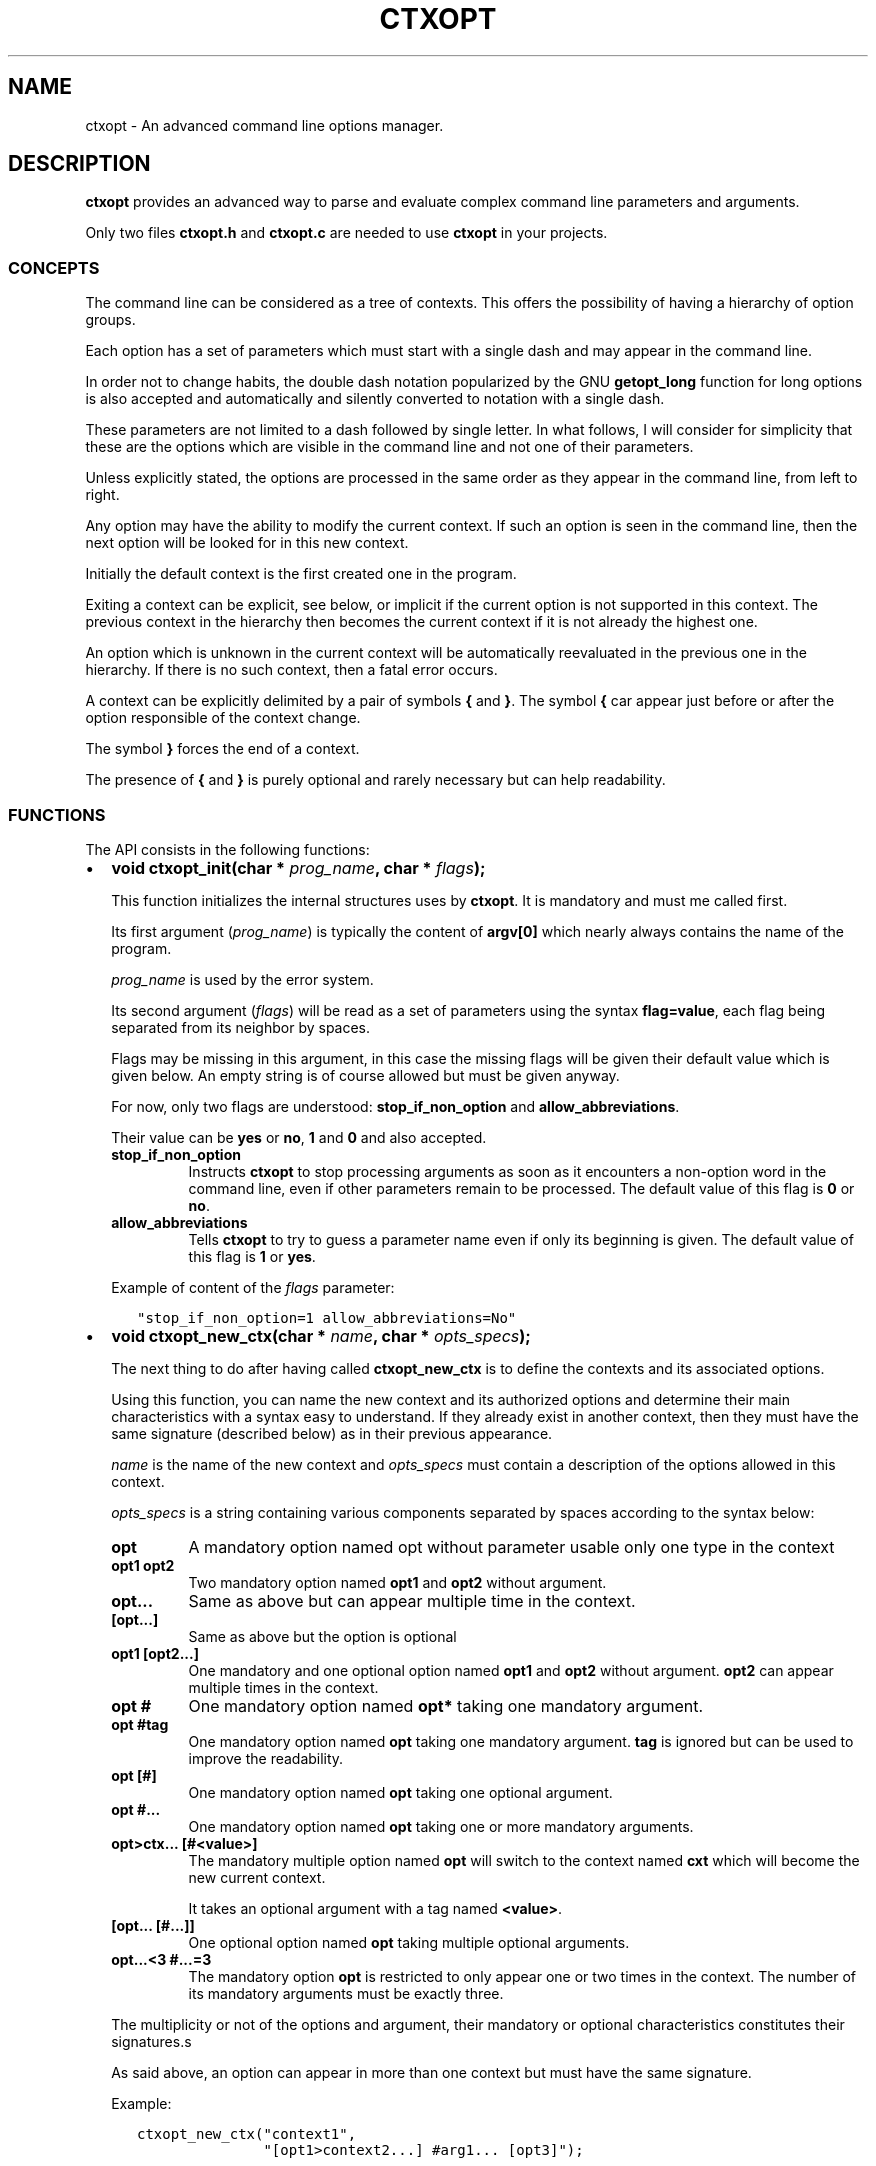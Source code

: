 .\" Man page generated from reStructuredText.
.
.TH CTXOPT 3 "2020" "" ""
.SH NAME
ctxopt \- An advanced command line options manager.
.
.nr rst2man-indent-level 0
.
.de1 rstReportMargin
\\$1 \\n[an-margin]
level \\n[rst2man-indent-level]
level margin: \\n[rst2man-indent\\n[rst2man-indent-level]]
-
\\n[rst2man-indent0]
\\n[rst2man-indent1]
\\n[rst2man-indent2]
..
.de1 INDENT
.\" .rstReportMargin pre:
. RS \\$1
. nr rst2man-indent\\n[rst2man-indent-level] \\n[an-margin]
. nr rst2man-indent-level +1
.\" .rstReportMargin post:
..
.de UNINDENT
. RE
.\" indent \\n[an-margin]
.\" old: \\n[rst2man-indent\\n[rst2man-indent-level]]
.nr rst2man-indent-level -1
.\" new: \\n[rst2man-indent\\n[rst2man-indent-level]]
.in \\n[rst2man-indent\\n[rst2man-indent-level]]u
..
.SH DESCRIPTION
.sp
\fBctxopt\fP provides an advanced way to parse and evaluate complex command
line parameters and arguments.
.sp
Only two files \fBctxopt.h\fP and \fBctxopt.c\fP are needed to use \fBctxopt\fP
in your projects.
.SS CONCEPTS
.sp
The command line can be considered as a tree of contexts.
This offers the possibility of having a hierarchy of option groups.
.sp
Each option has a set of parameters which must start with a single dash
and may appear in the command line.
.sp
In order not to change habits, the double dash notation popularized by
the GNU \fBgetopt_long\fP function for long options is also accepted and
automatically and silently converted to notation with a single dash.
.sp
These parameters are not limited to a dash followed by single letter.
In what follows, I will consider for simplicity that these are the options
which are visible in the command line and not one of their parameters.
.sp
Unless explicitly stated, the options are processed in the same order
as they appear in the command line, from left to right.
.sp
Any option may have the ability to modify the current context.
If such an option is seen in the command line, then the next option will
be looked for in this new context.
.sp
Initially the default context is the first created one in the program.
.sp
Exiting a context can be explicit, see below, or implicit if the current
option is not supported in this context.
The previous context in the hierarchy then becomes the current context
if it is not already the highest one.
.sp
An option which is unknown in the current context will be automatically
reevaluated in the previous one in the hierarchy.
If there is no such context, then a fatal error occurs.
.sp
A context can be explicitly delimited by a pair of symbols \fB{\fP and
\fB}\fP\&.
The symbol \fB{\fP car appear just before or after the option responsible
of the context change.
.sp
The symbol \fB}\fP forces the end of a context.
.sp
The presence of \fB{\fP and \fB}\fP is purely optional and rarely necessary
but can help readability.
.SS FUNCTIONS
.sp
The API consists in the following functions:
.INDENT 0.0
.IP \(bu 2
\fBvoid ctxopt_init(char *\fP \fIprog_name\fP\fB, char *\fP \fIflags\fP\fB);\fP
.sp
This function initializes the internal structures uses by \fBctxopt\fP\&.
It is mandatory and must me called first.
.sp
Its first argument (\fIprog_name\fP) is typically the content of \fBargv[0]\fP
which nearly always contains the name of the program.
.sp
\fIprog_name\fP is used by the error system.
.sp
Its second argument (\fIflags\fP) will be read as a set of parameters
using the syntax \fBflag=value\fP, each flag being separated from
its neighbor by spaces.
.sp
Flags may be missing in this argument, in this case the missing flags
will be given their default value which is given below.
An empty string is of course allowed but must be given anyway.
.sp
For now, only two flags are understood: \fBstop_if_non_option\fP and
\fBallow_abbreviations\fP\&.
.sp
Their value can be \fByes\fP or \fBno\fP, \fB1\fP and \fB0\fP and also accepted.
.INDENT 2.0
.TP
.B stop_if_non_option
Instructs \fBctxopt\fP to stop processing arguments as soon as it
encounters a non\-option word in the command line, even if other
parameters remain to be processed. The default value of this flag
is \fB0\fP or \fBno\fP\&.
.TP
.B allow_abbreviations
Tells \fBctxopt\fP to try to guess a parameter name even if only its
beginning is given. The default value of this flag is \fB1\fP or
\fByes\fP\&.
.UNINDENT
.sp
Example of content of the \fIflags\fP parameter:
.INDENT 2.0
.INDENT 3.5
.sp
.nf
.ft C
"stop_if_non_option=1 allow_abbreviations=No"
.ft P
.fi
.UNINDENT
.UNINDENT
.UNINDENT
.nf

.fi
.sp
.INDENT 0.0
.IP \(bu 2
\fBvoid ctxopt_new_ctx(char *\fP \fIname\fP\fB, char *\fP \fIopts_specs\fP\fB);\fP
.sp
The next thing to do after having called \fBctxopt_new_ctx\fP is to
define the contexts and its associated options.
.sp
Using this function, you can name the new context and its authorized
options and determine their main characteristics with a syntax easy
to understand.
If they already exist in another context, then they must have the same
signature (described below) as in their previous appearance.
.sp
\fIname\fP is the name of the new context and \fIopts_specs\fP must contain a
description of the options allowed in this context.
.sp
\fIopts_specs\fP is a string containing various components separated by
spaces according to the syntax below:
.INDENT 2.0
.TP
.B opt
A mandatory option named opt without parameter usable only one type in
the context
.TP
.B opt1 opt2
Two mandatory option named \fBopt1\fP and \fBopt2\fP without argument.
.TP
.B opt...
Same as above but can appear multiple time in the context.
.TP
.B [opt...]
Same as above but the option is optional
.TP
.B opt1 [opt2...]
One mandatory and one optional option named \fBopt1\fP and \fBopt2\fP
without argument. \fBopt2\fP can appear multiple times in the context.
.TP
.B opt #
One mandatory option named \fBopt*\fP taking one mandatory argument.
.TP
.B opt #tag
One mandatory option named \fBopt\fP taking one mandatory argument.
\fBtag\fP is ignored but can be used to improve the readability.
.TP
.B opt [#]
One mandatory option named \fBopt\fP taking one optional argument.
.TP
.B opt #...
One mandatory option named \fBopt\fP taking one or more mandatory
arguments.
.TP
.B opt>ctx... [#<value>]
The mandatory multiple option named \fBopt\fP will switch to the
context named \fBcxt\fP which will become the new current context.
.sp
It takes an optional argument with a tag named \fB<value>\fP\&.
.TP
.B [opt... [#...]]
One optional option named \fBopt\fP taking multiple optional
arguments.
.TP
.B opt...<3 #...=3
The mandatory option \fBopt\fP is restricted to only appear one or
two times in the context.
The number of its mandatory arguments must be exactly three.
.UNINDENT
.sp
The multiplicity or not of the options and argument, their mandatory or
optional characteristics constitutes their signatures.s
.sp
As said above, an option can appear in more than one context but must
have the same signature.
.sp
Example:
.INDENT 2.0
.INDENT 3.5
.sp
.nf
.ft C
ctxopt_new_ctx("context1",
               "[opt1>context2...] #arg1... [opt3]");

ctxopt_new_ctx("context2",
               "[opt2 [#arg2]] [opt3]");
.ft P
.fi
.UNINDENT
.UNINDENT
.sp
In the previous example, three options \fBopt1\fP, \fBopt2\fP and \fBopt3\fP
are defined.
.INDENT 2.0
.INDENT 3.5
.INDENT 0.0
.TP
.B opt1
is mandatory and can appear more than one time and take multiple
mandatory arguments.
.TP
.B opt2
is optional and take an optional argument.
.TP
.B opt3
is optional and take no argument.
Note that \fBopt3\fP is legal in both contexts.
.UNINDENT
.nf

.fi
.sp
.sp
\fBopt2\fP, if present in the command line, will be evaluated in the
context \fBcontext2\fP\&.
Note that, in this example, the \fBcontext2\fP can only be entered if
\fBopt1\fP has previously been seen in the command line.
Hence, \fBopt2\fP is only legal if \fBopt1\fP is present first.
.sp
\fBopt3\fP does not have this limitation.
In fact, as \fBopt3\fP is optional in \fBcontext2\fP and if its action
function is not interested in the name of the current context,
then it could have been omitted from the second setting thanks to
the backtracking: an option which is illegal in a context is retried
in the previous context in the hierarchy.
.UNINDENT
.UNINDENT
.UNINDENT
.nf

.fi
.sp
.INDENT 0.0
.IP \(bu 2
\fBvoid ctxopt_ctx_disp_usage(char *\fP \fIctx_name\fP\fB, usage_behaviour\fP \fIaction\fP\fB);\fP
.sp
This function builds and prints an usage help text for the
specific context \fIctx_name\fP\&.
The symbols used in this text are the same as those used when defining
options in \fBctxopt_new_ctx\fP\&.
.sp
The parameter \fIaction\fP can take the following values:
.INDENT 2.0
.TP
.B continue_after
The program is not stopped when this function returns.
.TP
.B exit_after
The program is stopped with a non zero return code (typically 1)
when this function returns.
.UNINDENT
.sp
The usage text is followed by a legend explaining the symbols meanings.
This function is useful when associated with a \fBhelp\fP or \fBusage\fP
option.
.UNINDENT
.nf

.fi
.sp
.INDENT 0.0
.IP \(bu 2
\fBvoid ctxopt_disp_usage(usage_behaviour\fP \fIaction\fP\fB);\fP
.sp
This function is similar to the preceding one but displays the usage
help text for all the defined contexts.
It is useful when associated with a general \fBhelp\fP or \fBusage\fP
option.
.sp
The parameter \fIaction\fP can take the following values:
.INDENT 2.0
.TP
.B continue_after
The program is not stopped when this function returns.
.TP
.B exit_after
The program is stopped with a non zero return code (typically 1)
when this function returns.
.UNINDENT
.UNINDENT
.nf

.fi
.sp
.INDENT 0.0
.IP \(bu 2
\fBvoid ctxopt_add_global_settings(settings\fP \fIs\fP\fB,\fP \fI\&...\fP\fB);\fP
.sp
This function allows to set general \fBctxopt\fP settings.
As for now, the only possible setting for \fIs\fP is \fBerror_functions\fP\&.
.sp
This setting tells \fBctxopt_add_global_settings\fP to use the rest of
its arguments in order to replace the built\-in error functions with
custom ones.
.sp
When the value of the first parameter is \fBerror_functions\fP,
then the second one must be one of the following constants:
.INDENT 2.0
.TP
.B CTXOPTMISPAR
A mandatory parameter is missing.
.TP
.B CTXOPTUNKPAR
A given parameter is unknown in the current context.
.TP
.B CTXOPTDUPOPT
An option has been seen more than once but has not been declared as
multiple in the context.
.TP
.B CTXOPTINCOPT
An option is incompatible with an option already given in the context.
.TP
.B CTXOPTMISARG
A mandatory argument is missing.
.TP
.B CTXOPTCNTEOPT, CTXOPTCNTLOPT and CTXOPTCNTGOPT
The number of occurrences is not equal, lower or greater than a
given value.
.TP
.B CTXOPTCNTEARG, CTXOPTCNTLARG and CTXOPTCNTGARG
The number of arguments of an option is not equal, lower or greater
than a given value.
.UNINDENT
.sp
and the third parameter is a function pointer with the following
prototype:
.INDENT 2.0
.INDENT 3.5
.sp
.nf
.ft C
void (*) (errors err, state_t * state);
.ft P
.fi
.UNINDENT
.UNINDENT
.sp
\fIstate\fP will point to the publicly available analysis state structure.
This structure contains a snapshot of variables related to the command
line analysis so far.
They and can be used to give the user clues about errors.
.sp
This structure available in \fBctxopt.h\fP is:
.INDENT 2.0
.INDENT 3.5
.sp
.nf
.ft C
typedef struct
{
  char * prog_name;        /* base name of the program name.         */
  char * ctx_name;         /* current context name.                  */
  char * ctx_par_name;     /* parameter which led to this context.   */
  char * opt_name;         /* current option name.                   */
  char * opt_params;       /* all parameters of the current option.  */
  int    opts_count;       /* limit of the number of occurrences of  *
                           |  the current option.                    */
  int opt_args_count;      /* limit of the number of parameters of   *
                           |  the current option.                    */
  char * pre_opt_par_name; /* parameter just before the current one. */
  char * cur_opt_par_name; /* current parameter.                     */
} state_t;
.ft P
.fi
.UNINDENT
.UNINDENT
.sp
All these pointers can be equal to the \fBNULL\fP pointer.
.sp
Example:
.INDENT 2.0
.INDENT 3.5
.sp
.nf
.ft C
ctxopt_add_global_settings(error_functions, CTXOPTMISPAR, error);
.ft P
.fi
.UNINDENT
.UNINDENT
.UNINDENT
.nf

.fi
.sp
.INDENT 0.0
.IP \(bu 2
\fBvoid ctxopt_add_ctx_settings(settings\fP \fIs\fP\fB,\fP \fI\&...\fP\fB);\fP
.sp
This function manages some settings for a given context.
Its first parameter \fIs\fP determines the setting and the signification
of the remaining arguments.
.sp
Its possible values are:
.INDENT 2.0
.TP
.B incompatibilities:
This setting allows to declare a set of options incompatible with
each other.
.sp
In this case the second argument must be a context name and the
third argument must be a string containing option names separated
by a space.
.sp
Example of \fBincompatibilities\fP setting:
.INDENT 7.0
.INDENT 3.5
.sp
.nf
.ft C
void ctxopt_add_ctx_settings(incompatibilities,
                             context1,
                             "opt1 opt2 opt3");
.ft P
.fi
.UNINDENT
.UNINDENT
.sp
The three options named \fBopt1\fP, \fBopt2\fP and \fBopt3\fP will be
marked as mutually incompatibles in each instance of the context
\fBcontext1\fP\&.
.TP
.B actions:
This setting allows to associate a function to the context.
.sp
The second argument (called \fIf\fP below) will be called as soon as the
context is entered or exited during the evaluation phase.
.sp
Note that \fIf\fP will NOT be called if the context is empty
(does not contain any option).
.sp
The next parameters must be pointers to arbitrary data which may
be used by \fIf\fP\&.
.sp
In this setting, the last parameter must be \fBNULL\fP\&.
.sp
\fIf\fP must have the following prototype:
.INDENT 7.0
.INDENT 3.5
.sp
.nf
.ft C
int (*) (char     * name1,   /* Context name */
         direction  status,  /* entering or exiting */
         char     * name2,   /* previous or next context */
         int        nb_data, /* Number of data */
         void    ** data     /* Data */);
.ft P
.fi
.UNINDENT
.UNINDENT
.sp
This function \fIf\fP will be called when entering \fBAND\fP exiting
the context.
Its arguments will then be set to:
.INDENT 7.0
.TP
.B \fIname1\fP
the name of the context.
.TP
.B \fIstatus\fP
will be \fBentering\fP when entering the context and \fBexiting\fP
when exiting the context.
.TP
.B \fIname2\fP
according to the content of \fIstatus\fP, the name of the context we
are coming from or the name of the context we are returning to.
.sp
\fIname2\fP can be \fBNULL\fP if we are entering in the main context or
are leaving it.
.TP
.B \fInb_data\fP
The number of data pointers passed to the \fBctxopt_add_ctx_settings\fP
function after the \fIs\fP parameter.
.TP
.B \fIdata\fP
The data pointers passed to the \fBctxopt_add_ctx_settings\fP function
after the \fIs\fP parameter and arranged in an array of \fInb_data\fP
.UNINDENT
.sp
Example of \fBactions\fP setting:
.INDENT 7.0
.INDENT 3.5
.sp
.nf
.ft C
void ctxopt_add_ctx_settings(actions,
                             "context1",
                             action,
                             &data_1, &data_2, &data_3,
                             NULL);
.ft P
.fi
.UNINDENT
.UNINDENT
.sp
This function call registers the \fBaction\fP function to the context
named \fBcontext1\fP\&.
.sp
The action function will be called \fBafter\fP entering to and
\fBbefore\fP exiting from each instance of the context
named \fBcontext1\fP\&.
.sp
The optional \fIdata_X\fP pointers will be passed to \fBaction\fP through
its data pointer to allow it to manipulate them if needed.
The count of these pointers (3 here) will also be passed to action
through its \fInb_data\fP parameter.
.sp
The ending \fBNULL\fP is mandatory.
.UNINDENT
.UNINDENT
.nf

.fi
.sp
.INDENT 0.0
.IP \(bu 2
\fBvoid ctxopt_add_opt_settings(settings\fP \fIs\fP\fB, char *\fP \fIopt\fP\fB,\fP \fI\&...\fP\fB);\fP
.sp
This function manages some settings for an option whose name is given in
\fIopt\fP\&.
.sp
The first parameter \fIs\fP determines the exact setting and the
signification of the remaining arguments.
Its possible values are:
.INDENT 2.0
.TP
.B parameters
This setting allows to associate command line parameters with \fIopt\fP\&.
The set of parameters must be given in the third argument as a string
containing words separated by blanks.
.sp
Each appearance of one of these parameters in the command line will
trigger the action associated with the named option.
.sp
Each of these words must start with one and exactly one dash.
.sp
Example of \fBparameters\fP setting:
.INDENT 7.0
.INDENT 3.5
.sp
.nf
.ft C
ctxopt_add_opt_settings(parameters,
                        "opt1",
                        "\-p \-parm \-p1");
.ft P
.fi
.UNINDENT
.UNINDENT
.sp
In this example, \fBopt1\fP is the name of a previously defined option and
\fB\-p\fP, \fB\-parm\fP and \fB\-p1\fP will be three valid command line
parameters for the option \fBopt1\fP\&.
.TP
.B actions
This setting allows to associate a function to this options.
As said above, this function will be called each time the option will be
recognized when evaluating the command line.
.sp
The function pointer must be given as the third argument.
.sp
Following the function pointer, it is possible to add a bunch of
other parameters which must be pointers to some pre\-allocated arbitrary
data.
.sp
These pointers will be passed to the function when called.
The last parameter must be \fBNULL\fP to end the sequence.
.sp
The function needs to be given as the third argument and must
match the following prototype:
.INDENT 7.0
.INDENT 3.5
.sp
.nf
.ft C
void (*) (char  * ctx_name,     /* Context name */
          char  * opt_name,     /* Option name  */
          char  * param,        /* Parameter name */
          int     nb_values,    /* Number of arguments */
          char ** values,       /* Arguments */
          int     nb_opt_data,  /* Number of option data passed */
          void ** opt_data,     /* Array of option data passed */
          int     nb_ctx_data,  /* Number of context data passed */
          void ** ctx_data      /* Array of context data passed */)
.ft P
.fi
.UNINDENT
.UNINDENT
.INDENT 7.0
.TP
.B \fIctx_name\fP
is the name of the current context.
.TP
.B \fIopt_name\fP
is the name of the option.
.TP
.B \fIparam\fP
is the name of the parameter that triggered the option \fIopt_name\fP\&.
.TP
.B \fInb_values\fP
is the number of arguments immediately following this option in
the command line.
.TP
.B \fIvalues\fP
is an array of stings containing the arguments following this
option in the command line.
.TP
.B \fInb_opt_data\fP
is the number of data pointers which were given after the third
arguments of \fBctxopt_add_opt_settings\fP\&.
.TP
.B \fIopt_data\fP
The data pointers passed after the third arguments of
\fBctxopt_add_opt_settings\fP and reorganized as an array of
\fInb_opt_data\fP elements.
.sp
The aim is to be able to consult/alter options specific data.
.TP
.B \fInb_ctx_data\fP
Same as \fInb_opt_data\fP but referencing to the number of data
pointers given to \fBctxopt_add_ctx_settings\fP for the current
context after its third argument.
.TP
.B \fIctx_data\fP
are the data pointers given to \fBctxopt_add_ctx_settings\fP for the
current context after its third argument.
.sp
The aim is to be able to consult/alter contexts specific data.
.UNINDENT
.sp
Example of \fBactions\fP setting:
.INDENT 7.0
.INDENT 3.5
.sp
.nf
.ft C
void action(char * ctx_name,
            char * opt_name,
            char * param,
            int    nb_values,   char ** values,
            int    nb_opt_data, void ** opt_data,
            int    nb_ctx_data, void ** ctx_data)
{
  \&...
}

\&...

void ctxopt_add_opt_settings(actions, "opt1", action,
                             &data_1, &data_2, &data_3,
                             NULL);
.ft P
.fi
.UNINDENT
.UNINDENT
.sp
This example associates the function \fIaction\fP to the option \fBopt1\fP\&.
.sp
Here, the \fIdata_*\fP pointers will be accessible to the function
\fIaction\fP when called through its argument \fIopt_data\fP and their number
(3 here) through its argument \fInb_opt_data\fP as mentioned above.
.sp
\fIaction\fP will also have access to the current context data in the
same way through its arguments \fIctx_data\fP and \fInb_ctx_data\fP\&.
.sp
The \fIaction\fP argument \fIparam\fP will receive the value of the specific
parameter which triggered it \- one of the parameters registered with
\fBctxopt_add_opt_settings\fP\&.
.TP
.B constraints
This setting registers a function whose responsibility is to validate
that the arguments of the option respect some constraints.
.sp
To do that the third argument must be a function pointer and the fourth
argument must be some arbitrary parameter to this function needed
to validate the constraint.
.sp
The constraint function must match the following prototype:
.INDENT 7.0
.INDENT 3.5
.sp
.nf
.ft C
int (*) (int nb_args, char ** args, char * value, char * parameter);
.ft P
.fi
.UNINDENT
.UNINDENT
.sp
Where:
.INDENT 7.0
.INDENT 3.5
.INDENT 0.0
.TP
.B \fInb_args\fP
is the number which will be set to the number of arguments fol\-
lowing the command line parameter.
.TP
.B \fIargs\fP
is an array of nb_args strings containing theses arguments.
.TP
.B \fIvalue\fP
is an arbitrary string containing the constraints which must be
respected by args.
.TP
.B \fIparameter\fP
is the parameter of which \fIvalue\fP is an argument.
.UNINDENT
.UNINDENT
.UNINDENT
.sp
Three constraint functions are built\-in and are described below.
They give examples on how to build them.
.sp
Example of constraint function using the built\-it regular expression
constraint checker function:
.INDENT 7.0
.INDENT 3.5
.sp
.nf
.ft C
ctxopt_add_opt_settings(constraints,
                        "opt1",
                        ctxopt_re_constraint,
                        "[^:]+:.+");
.ft P
.fi
.UNINDENT
.UNINDENT
.sp
In this example all the arguments of the option \fBopt1\fP must match
the extended regular expression:
.INDENT 7.0
.INDENT 3.5
.sp
.nf
.ft C
[^:]+:.+
.ft P
.fi
.UNINDENT
.UNINDENT
.sp
See below for details about the function \fBctxopt_re_constraint\fP\&.
.UNINDENT
.UNINDENT
.nf

.fi
.sp
.INDENT 0.0
.IP \(bu 2
\fBint ctxopt_format_constraint(int\fP \fInb_args\fP\fB, char **\fP \fIargs\fP\fB, char *\fP \fIvalue\fP\fB, char *\fP \fIparameter\fP\fB);\fP
.sp
This pre\-defined constraint function checks whether the arguments
in \fIargs\fP respect a C printf format given in value, \fI%2d\fP by e.g.
It returns 1 if the checking is successful and 0 if not.
.UNINDENT
.nf

.fi
.sp
.INDENT 0.0
.IP \(bu 2
\fBint ctxopt_re_constraint(int\fP \fInb_args\fP\fB, char **\fP \fIargs\fP\fB, char *\fP \fIvalue\fP\fB, char *\fP \fIparameter\fP\fB);\fP
.sp
Another pre\-defined constraint function which checks if the arguments
of an option respects the extended regular expression given in \fIvalue\fP\&.
.sp
It returns 1 if the arguments respects the constraint and 0 if this
is not the case.
.UNINDENT
.nf

.fi
.sp
.INDENT 0.0
.IP \(bu 2
\fBint ctxopt_range_constraint(int\fP \fInb_args\fP\fB, char **\fP \fIargs\fP\fB, char *\fP \fIvalue\fP\fB, char *\fP \fIparameter\fP\fB);\fP
.sp
Yet another pre\-defined constraint function. This one checks if the
arguments of an option are in in a specified ranges.
.sp
\fIvalue\fP must contain a string made of a maximum of 2 long integers
separated by spaces.
.sp
The first or the second of these numbers can be replaced with the
character \(aq\fI\&.\fP\(aq. In this case only the minimum or maximum is checked
and the \(aq\fI\&.\fP\(aq equals to plus or minus infinity depending of this
place in the string.
.sp
It returns 1 if the arguments respects the constraint and 0 if this
is not the case.
.UNINDENT
.nf

.fi
.sp
.INDENT 0.0
.IP \(bu 2
\fBvoid ctxopt_analyze(int\fP \fInb_words\fP\fB, char **\fP \fIwords\fP\fB, int *\fP \fIrem_count\fP\fB, char ***\fP \fIrem_args\fP\fB);\fP
.sp
This function processes the registered contexts instances tree, detects
errors and possibly reorganizes the options order according
to given priorities.
.sp
The first two arguments are similar to the \fIargc\fP and \fIargv\fP arguments
of the main function but without counting \fIargv[0]\fP\&.
Therefore, in many cases, \fInb_words\fP will have the value of \fIargc\-1\fP
and \fIwords\fP will have the value of \fIargv+1\fP\&.
.sp
The last two will receive the number of remaining (non analyzed)
command line words and the array of these remaining words.
Remaining words can be words appearing after \fB\-\-\fP per example.
.sp
All errors are fatal and terminates the program with a return code
greater then 0.
.sp
Example:
.INDENT 2.0
.INDENT 3.5
.sp
.nf
.ft C
int     res_argc;
char ** res_argv;
\&...
ctxopt_analyze(argc\-1, argv+1, &res_argc, &res_argv);
.ft P
.fi
.UNINDENT
.UNINDENT
.UNINDENT
.nf

.fi
.sp
.INDENT 0.0
.IP \(bu 2
\fBvoid ctxopt_evaluate(void);\fP
.sp
This function walks through the tree of context instances previously
built by \fBctxopt_analyze\fP and launches the action attached to
each options, if any, one after the other.
.UNINDENT
.SH AUTHOR
Pierre Gentile p.gen.progs@gmail.com
.SH COPYRIGHT
GPLv2
.\" Generated by docutils manpage writer.
.
